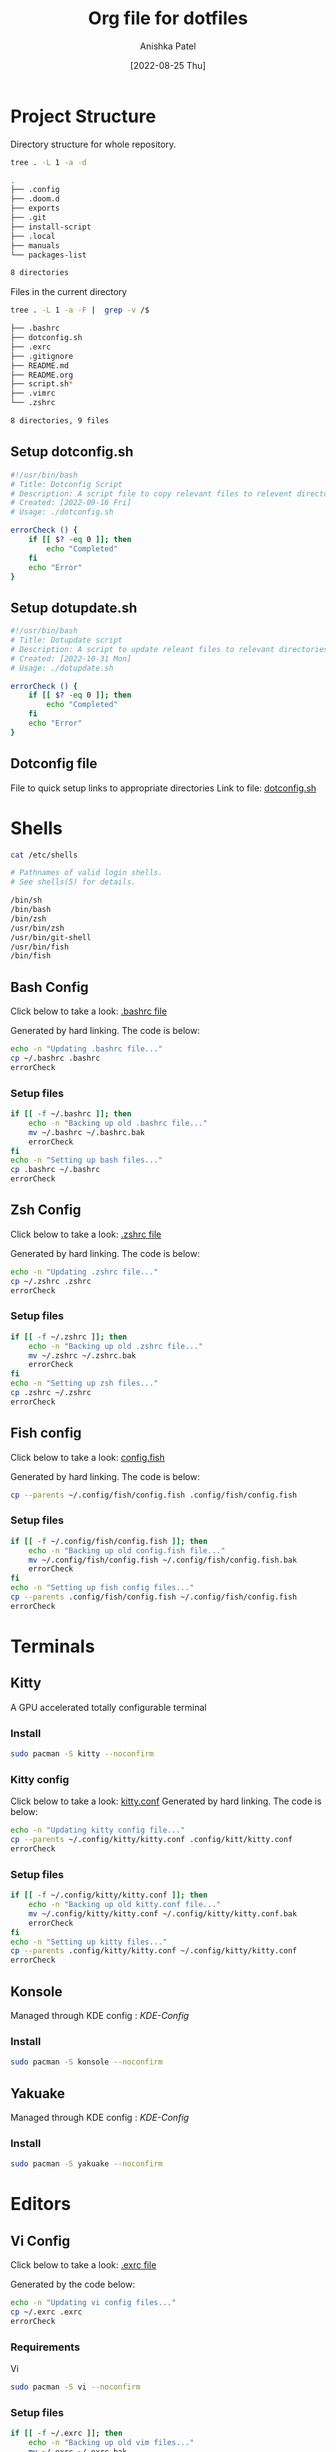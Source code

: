 #+TITLE: Org file for dotfiles
#+AUTHOR: Anishka Patel
#+DESCRIPTION: A detailed explanation for creation and usage of my dotfiles.
#+EMAIL: anishka.vpatel@gmail.com
#+DATE: [2022-08-25 Thu]
#+OPTIONS: toc:3
#+auto_tangle: t

* Project Structure
Directory structure for whole repository.
#+begin_src bash :shebang /usr/bin/bash :results code :exports both
tree . -L 1 -a -d
#+end_src

#+RESULTS:
#+begin_src bash
.
├── .config
├── .doom.d
├── exports
├── .git
├── install-script
├── .local
├── manuals
└── packages-list

8 directories
#+end_src
Files in the current directory
#+begin_src bash :shebang /usr/bin/bash :results code :exports both
tree . -L 1 -a -F |  grep -v /$
#+end_src

#+RESULTS:
#+begin_src bash
├── .bashrc
├── dotconfig.sh
├── .exrc
├── .gitignore
├── README.md
├── README.org
├── script.sh*
├── .vimrc
└── .zshrc

8 directories, 9 files
#+end_src

** Setup dotconfig.sh
#+begin_src bash :tangle dotconfig.sh
#!/usr/bin/bash
# Title: Dotconfig Script
# Description: A script file to copy relevant files to relevent directories and backup where it is required
# Created: [2022-09-16 Fri]
# Usage: ./dotconfig.sh

errorCheck () {
    if [[ $? -eq 0 ]]; then
        echo "Completed"
    fi
    echo "Error"
}
#+end_src

** Setup dotupdate.sh
#+begin_src bash :tangle dotupdate.sh
#!/usr/bin/bash
# Title: Dotupdate script
# Description: A script to update releant files to relevant directories
# Created: [2022-10-31 Mon]
# Usage: ./dotupdate.sh

errorCheck () {
    if [[ $? -eq 0 ]]; then
        echo "Completed"
    fi
    echo "Error"
}
#+end_src

** Dotconfig file
File to quick setup links to appropriate directories
Link to file: [[file:dotconfig.sh][dotconfig.sh]]
* Shells
#+begin_src bash :results code :exports both
cat /etc/shells
#+end_src

#+RESULTS:
#+begin_src bash
# Pathnames of valid login shells.
# See shells(5) for details.

/bin/sh
/bin/bash
/bin/zsh
/usr/bin/zsh
/usr/bin/git-shell
/usr/bin/fish
/bin/fish
#+end_src

** Bash Config
Click below to take a look:
[[file:.bashrc][.bashrc file]]

Generated by hard linking. The code is below:
#+BEGIN_SRC bash :tange dotupdate.sh
echo -n "Updating .bashrc file..."
cp ~/.bashrc .bashrc
errorCheck
#+END_SRC
***  Setup files
#+begin_src bash :tangle dotconfig.sh
if [[ -f ~/.bashrc ]]; then
    echo -n "Backing up old .bashrc file..."
    mv ~/.bashrc ~/.bashrc.bak
    errorCheck
fi
echo -n "Setting up bash files..."
cp .bashrc ~/.bashrc
errorCheck
#+end_src
** Zsh Config
Click below to take a look:
[[file:.zshrc][.zshrc file]]

Generated by hard linking. The code is below:
#+BEGIN_SRC bash :tangle dotupdate.sh
echo -n "Updating .zshrc file..."
cp ~/.zshrc .zshrc
errorCheck
#+END_SRC
*** Setup files
#+begin_src bash :tangle dotconfig.sh
if [[ -f ~/.zshrc ]]; then
    echo -n "Backing up old .zshrc file..."
    mv ~/.zshrc ~/.zshrc.bak
    errorCheck
fi
echo -n "Setting up zsh files..."
cp .zshrc ~/.zshrc
errorCheck
#+end_src
** Fish config
Click below to take a look:
[[file:.config/fish/config.fish][config.fish]]

Generated by hard linking. The code is below:
#+begin_src bash :tangle dotupdate.sh
cp --parents ~/.config/fish/config.fish .config/fish/config.fish
#+end_src
*** Setup files
#+begin_src bash :tangle dotconfig.sh
if [[ -f ~/.config/fish/config.fish ]]; then
    echo -n "Backing up old config.fish file..."
    mv ~/.config/fish/config.fish ~/.config/fish/config.fish.bak
    errorCheck
fi
echo -n "Setting up fish config files..."
cp --parents .config/fish/config.fish ~/.config/fish/config.fish
errorCheck
#+end_src
* Terminals
** Kitty
A GPU accelerated totally configurable terminal
*** Install
#+begin_src bash
sudo pacman -S kitty --noconfirm
#+end_src
*** Kitty config
Click below to take a look:
[[file:.config/kitty/kitty.conf][kitty.conf]]
Generated by hard linking. The code is below:
#+begin_src bash :tangle dotupdate.sh
echo -n "Updating kitty config file..."
cp --parents ~/.config/kitty/kitty.conf .config/kitt/kitty.conf
errorCheck
#+end_src
*** Setup files
#+begin_src bash :tangle dotconfig.sh
if [[ -f ~/.config/kitty/kitty.conf ]]; then
    echo -n "Backing up old kitty.conf file..."
    mv ~/.config/kitty/kitty.conf ~/.config/kitty/kitty.conf.bak
    errorCheck
fi
echo -n "Setting up kitty files..."
cp --parents .config/kitty/kitty.conf ~/.config/kitty/kitty.conf
errorCheck
#+end_src
** Konsole
Managed through KDE config : [[*KDE-Config][KDE-Config]]
*** Install
#+begin_src bash
sudo pacman -S konsole --noconfirm
#+end_src
** Yakuake
Managed through KDE config : [[*KDE-Config][KDE-Config]]
*** Install
#+begin_src bash
sudo pacman -S yakuake --noconfirm
#+end_src
* Editors
** Vi Config
Click below to take a look:
[[file:.exrc][.exrc file]]

Generated by the code below:
#+begin_src bash :tangle dotupdate.sh
echo -n "Updating vi config files..."
cp ~/.exrc .exrc
errorCheck
#+end_src
*** Requirements
Vi
#+begin_src bash
sudo pacman -S vi --noconfirm
#+end_src
*** Setup files
#+begin_src bash :tangle dotconfig.sh
if [[ -f ~/.exrc ]]; then
    echo -n "Backing up old vim files..."
    mv ~/.exrc ~/.exrc.bak
    errorCheck
fi
echo -n "Setting up vi files..."
cp .exrc ~/.exrc
errorCheck
#+end_src
** Vim Config
Click below to take a look:
[[file:.vimrc][.vimrc file]]

Generate by the code below:
#+BEGIN_SRC bash :tangle dotupdate.sh
echo -n "Updating vim config files..."
cp ~/.vimrc .vimrc
errorCheck
#+END_SRC
*** Requirements
- Vim
#+begin_src bash
sudo pacman -S vim --noconfirm
#+end_src
*** Notes
- Run ~:PlugInstall~ inside vim to install plugins
*** Setup files
#+begin_src bash :tangle dotconfig.sh
if [[ -f ~/.vimrc ]]; then
    echo -n "Backing up old vim files..."
    mv ~/.vimrc ~/.vimrc.bak
    errorCheck
fi
echo -n "Setting up vim files..."
cp .vimrc ~/.vimrc
errorCheck
#+end_src
** Nvim config
*** Requirements
- Neovim 0.7+
#+begin_src bash
sudo pacman -S neovim --noconfirm
#+end_src
*** Update files
#+begin_src bash :tangle dotupdate.sh
echo -n "Updating nvim/init.lua file..."
cp --parents ~/.config/nvim/init.lua .config/nvim/init.lua
errorCheck
echo -n "Updating nvim/lua/user/init.lua file..."
cp --parents ~/.config/nvim/lua/user/init.lua .config/nvim/lua/user/init.lua
errorCheck
#+end_src
*** Setup files
#+begin_src bash :tangle dotconfig.sh
if [[ -f ~/.config/nvim/init.lua ]]; then
    echo -n "Backing up old nvim/init.lua"
    mv ~/.config/nvim/init.lua ~/.config/nvim/init.lua.bak
    errorCheck
fi
echo -n "Setting up nvim/init.lua"
cp --parents .config/nvim/init.lua ~/.config/nvim/init.lua
errorCheck
if [[ -f ~/.config/nvim/lua/user/init.lua ]]; then
    echo -n "Backing up old nvim/lua/user/init.lua"
    mv ~/.config/nvim/lua/user/init.lua ~/.config/nvim/lua/user/init.lua.bak
    errorCheck
fi
echo -n "Setting up nvim/lua/user/init.lua"
cp --parents .config/nvim/lua/user/init.lua ~/.config/nvim/lua/user/init.lua
errorCheck
#+end_src
** LunarVim config
LunarVim - Another pre-configure great out-of-the-box neovim setup
*** Requirements
- NerdFonts
*** Doc Link: [[https://www.lunarvim.org/][LunarVim | Documentation]]
*** Install
#+begin_src bash
bash <(curl -s https://raw.githubusercontent.com/lunarvim/lunarvim/master/utils/installer/install.sh)
#+end_src
*** Update files
#+begin_src bash :tangle dotupdate.sh
echo -n "Updating lvim/config.lua file..."
cp --parents ~/.config/lvim/config.lua .config/lvim/config.lua
errorCheck
#+end_src
*** Setup files
#+begin_src bash :tangle dotconfig.sh
if [[ -f ~/.config/lvim/init.lua ]]; then
    echo -n "Backing up old lvim/config.lua"
    mv ~/.config/lvim/config.lua ~/.config/lvim/config.lua.bak
    errorCheck
fi
echo -n "Setting up lvim/config.lua"
cp .config/lvim/config.lua ~/.config/lvim/config.lua
errorCheck
#+end_src
** DoomEmacs config
*** Requirements
#+begin_src bash
sudo pacman -S git emacs ripgrep find fd --noconfirm
#+end_src

#+RESULTS:

*** Install
#+begin_src bash
git clone https://github.com/doomemacs/doomemacs ~/.emacs.d
git switch develop
~/.emacs.d/bin/doom install
#+end_src
*** Notes
**** Some optional dependencies can be found through ~doom doctor~ command
#+begin_src bash
~/.emacs.d/bin/doom doctor
#+end_src
 * Refer to [[https://docs.doomemacs.org/latest/][Doom Docs]] for more info
**** Personal config at ~.doom.d/~
Run ~doom sync~ for install config modules
#+begin_src bash
~/.emacs.d/bin/doom sync
#+end_src
*** Update config
#+begin_src bash :tangle dotupdate.sh
echo -n "Updating .doom.d files..."
cp -parents ~/.doom.d/* .doom.d/
errorCheck
#+end_src
*** Setup config
#+begin_src bash :tangle dotconfig.sh
if [[ -d ~/.doom.d/ ]]; then
    echo -n "Backing up old doom emacs files..."
    mv ~/.doom.d ~/.doom.d.bak
    errorCheck
fi
echo -n "Setting up doom files"
cp .doom.d ~/.doom.d
errorCheck
#+end_src
** VSCodium config
*** Requirements
*** Install
#+begin_src bash
yay -S vscodium-bin
#+end_src
*** Notes
**** Packages list in ~packages-list/vscodium-package-list.txt~
#+begin_src bash
# generate list with command below
vscodium --list-extensions > vscoidum-packages-list.txt
#+end_src
**** Install packages
#+begin_src bash
cat vscodium-packages-list.txt | xargs -L1 vscodium --install-extension
#+end_src
*** Update config
#+begin_src bash :tangle dotupdate.sh
echo "Updating vscodium keybindings file..."
cp --parents ~/.config/VSCodium/user/keybindings.json .config/VSCodium/user/keybindings.json
errorCheck
echo "Updating vscodium settings file..."
cp --parents ~/.config/VSCodium/user/settings.json .config/VSCodium/user/settings.json
errorCheck
#+end_src
*** Setup config
#+begin_src bash :tangle dotconfig.sh
echo "Installing vscodium extensions..."
cat packages-list/vscodium-packages-list.txt | xargs -L1 codium --install-extension
echo "Installing vscodium extensions... Completed"
if [[ -d ~/.config/VSCodium/user ]]; then
    echo -n "Backing old codium files"
    mv ~/.config/VSCodium/user/keybindings.json ~/.config/VSCodium/user/keybindings.json.bak
    mv ~/.config/VSCodium/user/settings.json ~/.config/VSCodium/user/settings.json.bak
    errorCheck
fi
echo "Moving codium files..."
cp .config/VSCodium/user/keybindings.json ~/.config/VSCodium/user/keybindings.json
cp .config/VSCodium/user/settings.json ~/.config/VSCodium/user/settings.json
errorCheck
#+end_src
** Kwrite
Managed through KDE config : [[*KDE-Config][KDE-Config]]
*** Install
#+begin_src bash
sudo pacman -S kwrite --noconfirm
#+end_src
** Kate
Managed through KDE config : [[*KDE-Config][KDE-Config]]
*** Install
#+begin_src bash
sudo pacman -S kate --noconfirm
#+end_src
* Gesture config
Configuration for ~Gestures~ Application.
~Gestures~ application binds various keyboard shortcuts to touchpad gestures.
** Requirements
#+begin_src bash
sudo pacman -S xdotool --noconfirm
#+end_src
** Install ~Gestures~ application
#+BEGIN_SRC bash
sudo pacman -S community/gestures --noconfirm
#+END_SRC
** Configuration
Files stored as ~"~/.config/libinput-gestures.conf"~
Link to file: [[file:.config/libinput-gestures.conf][Gestures config file.]]
** Setup gestures
#+begin_src bash
cp .config/libinput-gestures.conf  ~/.config/libinput-gestures.conf
#+end_src
* Packages List ~packages-list/~
** Directory structure
#+begin_src bash :shebang /usr/bin/bash :results code :exports both
tree ./packages-list
#+end_src

#+RESULTS:
#+begin_src bash
./packages-list
├── brew-packages-list.txt
├── cargo-packages-list.txt
├── flatpak-packages-list.txt
├── go-packages-list.txt
├── npm-packages-list.txt
├── pacman-packages-list.txt
├── pip-packages-list.txt
├── script.sh
├── vscodium-packages-list.txt
└── yay-packages-list.txt

0 directories, 10 files
#+end_src
** script.sh
Script to generate packages list for all package managers
[[file:packages-list/script.sh][Pacakge list generator script]]
** Pacman packages
Pacman: Package installer for Arch Linux
*** List generated
1. Explicitly installed packages
   Created with command:
#+BEGIN_SRC bash
pacman -Qqe > pacman-packages-list.txt
#+END_SRC
2. All packages
   Created with command:
#+BEGIN_SRC bash
pacman -Qq > pacman-packages-list-full.txt
#+END_SRC
3. Pacman option to remember for list generation:
   |--------+-----------------------------------------|
   | Option | Action                                  |
   |--------+-----------------------------------------|
   | -Q     | List all packages with version          |
   | -q     | List all packages without version       |
   | -e     | List all explicitly installed packages  |
   | -n     | List packages omitting foreign packages |
   | -m     | List all foreign packages               |
   |--------+-----------------------------------------|
4. Examples
#+BEGIN_SRC bash
pacman -Qqen
#+END_SRC
5. Link for reference: [[https://wiki.archlinux.org/title/pacman/Tips_and_tricks#List_of_installed_packages][Pacman/Tips and tricks - ArchWiki]]
** Yay packages
#+begin_src bash
yay -Qm > yay-packages-list.txt
#+end_src
** Brew packages
#+begin_src bash
brew list > brew-packages-list.txt
#+end_src
** Flatpak packages
#+begin_src bash
flatpak list > flatpak-packages-list.txt
#+end_src
** Pip global packages
Pip: Package install for python
#+BEGIN_SRC bash
pip freeze | awk '{print $1}' > pip-packages-list.txt
#+END_SRC
** Npm global packages
Npm: Node package manager
 #+BEGIN_SRC bash
 npm -g list | awk '{print $2}' | awk -F '@' '{print $1}' > npm-packages-list.txt
 #+END_SRC
** Go global packages
#+begin_src bash
go list ... > go-packages-list.txt
#+end_src
** Rust global packages
#+begin_src bash
cargo install --list > rust-packages-list.txt
#+end_src
* Manuals
#+begin_src bash :shebang /usr/bin/bash :results code :exports both
tree ./manuals
#+end_src

#+RESULTS:
#+begin_src bash
./manuals
├── emacs-manual.org
├── linux-admin.md
├── linux-admin.org
└── vue-nuxt-guide.org

0 directories, 4 files
#+end_src

* Install-Script
** Directory structure
#+begin_src bash :shebang /usr/bin/bash :results code :exports both
tree ./install-script
#+end_src

#+RESULTS:
#+begin_src bash
./install-script
├── install-script.md
├── install-script.org
├── install-script.pdf
└── install-script.sh

0 directories, 4 files
#+end_src
* Script.sh
Script to run on KDE ~cmd~ widget: [[file:script.sh][Script]]
Link to file: [[file:script.sh][script.sh]]
* Exports
** KDE-Shortcuts
[[file:exports/ani-kde-scheme.kksrc][Global configuration file for KDE]]
** KDE-Config
*** Requirements
#+begin_src bash :tangle dotconfig.sh
pip install konsave
#+end_src
*** File: [[file:exports/ani-kde-config.knsv][Konsave configuration file]]
Generated by command
#+begin_src bash
konsave -s ani-kde-config
konsave -e ani-kde-config
#+end_src
*** Setup
#+begin_src bash :tangle dotconfig.sh
echo "Installing KDE Config"
if [[ -e ~/ani-kde-config.knsv ]]; then
    echo -n "Backing up old kde config files..."
    mv ~/ani-kde-config.knsv ~/ani-kde-config.knsv.bak
    errorCheck
fi
echo -n "Moving kde config files..."
cp ./exports/ani-kde-config.knsv ~/ani-kde-config.knsv
errorCheck
echo -n "Applying kde config files..."
konsave -i ~/ani-kde-config.knsv
errorCheck
#+end_src
*** Documentation: [[https://github.com/Prayag2/konsave][Konsave | Github]]
** KDE-Tiling
- ~Krohnkite~: Kwin script to emulate tiling window manager.
- Documentation: [[https://github.com/esjeon/krohnkite][Krohnkite | Github]]
